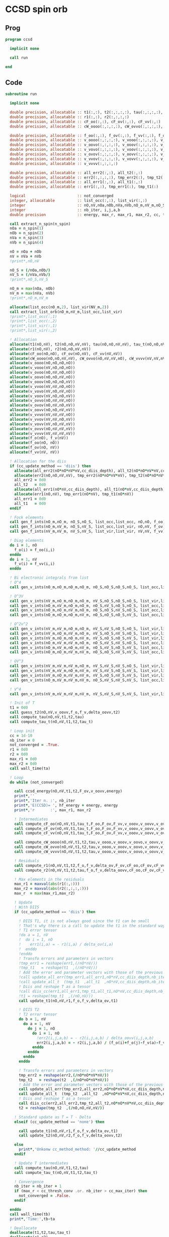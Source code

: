 * CCSD spin orb
** Prog
#+begin_src f90 :comments org :tangle test_ccsd_spin_orb.irp.f
program ccsd

  implicit none

  call run
  
end 
#+end_src

** Code
#+begin_src f90 :comments org :tangle test_ccsd_spin_orb.irp.f
subroutine run

  implicit none

  double precision, allocatable :: t1(:,:), t2(:,:,:,:), tau(:,:,:,:), tau_t(:,:,:,:)
  double precision, allocatable :: r1(:,:), r2(:,:,:,:)
  double precision, allocatable :: cF_oo(:,:), cF_ov(:,:), cF_vv(:,:)
  double precision, allocatable :: cW_oooo(:,:,:,:), cW_ovvo(:,:,:,:), cW_vvvv(:,:,:,:)
  
  double precision, allocatable :: f_oo(:,:), f_ov(:,:), f_vv(:,:), f_o(:), f_v(:)
  double precision, allocatable :: v_oooo(:,:,:,:), v_vooo(:,:,:,:), v_ovoo(:,:,:,:)
  double precision, allocatable :: v_oovo(:,:,:,:), v_ooov(:,:,:,:), v_vvoo(:,:,:,:)
  double precision, allocatable :: v_vovo(:,:,:,:), v_voov(:,:,:,:), v_ovvo(:,:,:,:)
  double precision, allocatable :: v_ovov(:,:,:,:), v_oovv(:,:,:,:), v_vvvo(:,:,:,:)
  double precision, allocatable :: v_vvov(:,:,:,:), v_vovv(:,:,:,:), v_ovvv(:,:,:,:)
  double precision, allocatable :: v_vvvv(:,:,:,:)

  double precision, allocatable :: all_err2(:,:), all_t2(:,:)
  double precision, allocatable :: err2(:,:,:,:), tmp_err2(:), tmp_t2(:)
  double precision, allocatable :: all_err1(:,:), all_t1(:,:)
  double precision, allocatable :: err1(:,:), tmp_err1(:), tmp_t1(:) 

  logical                       :: not_converged
  integer, allocatable          :: list_occ(:,:), list_vir(:,:)
  integer                       :: nO,nV,nOa,nOb,nVa,nVb,nO_m,nV_m,nO_S(2),nV_S(2),n_spin(4)
  integer                       :: nb_iter, i,j,a,b
  double precision              :: energy, max_r, max_r1, max_r2, cc, ta, tb

  call extract_n_spin(n_spin)
  nOa = n_spin(1)
  nOb = n_spin(2)
  nVa = n_spin(3)
  nVb = n_spin(4)
  
  nO = nOa + nOb
  nV = nVa + nVb
  !print*,nO,nV

  nO_S = (/nOa,nOb/)
  nV_S = (/nVa,nVb/)
  !print*,nO_S,nV_S

  nO_m = max(nOa, nOb)
  nV_m = max(nVa, nVb)
  !print*,nO_m,nV_m
  
  allocate(list_occ(nO_m,2), list_vir(NV_m,2))
  call extract_list_orb(nO_m,nV_m,list_occ,list_vir)
  !print*,list_occ(:,1)
  !print*,list_occ(:,2)
  !print*,list_vir(:,1)
  !print*,list_vir(:,2)

  ! Allocation
  allocate(t1(nO,nV), t2(nO,nO,nV,nV), tau(nO,nO,nV,nV), tau_t(nO,nO,nV,nV))
  allocate(r1(nO,nV), r2(nO,nO,nV,nV))
  allocate(cF_oo(nO,nO), cF_ov(nO,nV), cF_vv(nV,nV))
  allocate(cW_oooo(nO,nO,nV,nV), cW_ovvo(nO,nV,nV,nO), cW_vvvv(nV,nV,nV,nV))
  allocate(v_oooo(nO,nO,nO,nO))
  allocate(v_vooo(nV,nO,nO,nO))
  allocate(v_ovoo(nO,nV,nO,nO))
  allocate(v_oovo(nO,nO,nV,nO))
  allocate(v_ooov(nO,nO,nO,nV))
  allocate(v_vvoo(nV,nV,nO,nO))
  allocate(v_vovo(nV,nO,nV,nO))
  allocate(v_voov(nV,nO,nO,nV))
  allocate(v_ovvo(nO,nV,nV,nO))
  allocate(v_ovov(nO,nV,nO,nV))
  allocate(v_oovv(nO,nO,nV,nV))
  allocate(v_vvvo(nV,nV,nV,nO))
  allocate(v_vvov(nV,nV,nO,nV))
  allocate(v_vovv(nV,nO,nV,nV))
  allocate(v_ovvv(nO,nV,nV,nV))
  allocate(v_vvvv(nV,nV,nV,nV))
  allocate(f_o(nO), f_v(nV))
  allocate(f_oo(nO, nO))
  allocate(f_ov(nO, nV))
  allocate(f_vv(nV, nV))
  
  ! Allocation for the diis
  if (cc_update_method == 'diis') then
    allocate(all_err2(nO*nO*nV*nV,cc_diis_depth), all_t2(nO*nO*nV*nV,cc_diis_depth))
    allocate(err2(nO,nO,nV,nV), tmp_err2(nO*nO*nV*nV), tmp_t2(nO*nO*nV*nV))
    all_err2 = 0d0
    all_t2   = 0d0
    allocate(all_err1(nO*nV,cc_diis_depth), all_t1(nO*nV,cc_diis_depth))
    allocate(err1(nO,nV), tmp_err1(nO*nV), tmp_t1(nO*nV))
    all_err1 = 0d0
    all_t1   = 0d0
  endif

  ! Fock elements
  call gen_f_ints(nO_m,nO_m, nO_S,nO_S, list_occ,list_occ, nO,nO, f_oo)
  call gen_f_ints(nO_m,nV_m, nO_S,nV_S, list_occ,list_vir, nO,nV, f_ov)
  call gen_f_ints(nV_m,nV_m, nV_S,nV_S, list_vir,list_vir, nV,nV, f_vv)

  ! Diag elements
  do i = 1, nO
    f_o(i) = f_oo(i,i)
  enddo
  do i = 1, nV
    f_v(i) = f_vv(i,i)
  enddo

  ! Bi electronic integrals from list
  ! O^4
  call gen_v_ints(nO_m,nO_m,nO_m,nO_m, nO_S,nO_S,nO_S,nO_S, list_occ,list_occ,list_occ,list_occ, nO,nO,nO,nO, v_oooo)

  ! O^3V
  call gen_v_ints(nV_m,nO_m,nO_m,nO_m, nV_S,nO_S,nO_S,nO_S, list_vir,list_occ,list_occ,list_occ, nV,nO,nO,nO, v_vooo)
  call gen_v_ints(nO_m,nV_m,nO_m,nO_m, nO_S,nV_S,nO_S,nO_S, list_occ,list_vir,list_occ,list_occ, nO,nV,nO,nO, v_ovoo)
  call gen_v_ints(nO_m,nO_m,nV_m,nO_m, nO_S,nO_S,nV_S,nO_S, list_occ,list_occ,list_vir,list_occ, nO,nO,nV,nO, v_oovo)
  call gen_v_ints(nO_m,nO_m,nO_m,nV_m, nO_S,nO_S,nO_S,nV_S, list_occ,list_occ,list_occ,list_vir, nO,nO,nO,nV, v_ooov)

  ! O^2v^2
  call gen_v_ints(nV_m,nV_m,nO_m,nO_m, nV_S,nV_S,nO_S,nO_S, list_vir,list_vir,list_occ,list_occ, nV,nV,nO,nO, v_vvoo)
  call gen_v_ints(nV_m,nO_m,nV_m,nO_m, nV_S,nO_S,nV_S,nO_S, list_vir,list_occ,list_vir,list_occ, nV,nO,nV,nO, v_vovo)
  call gen_v_ints(nV_m,nO_m,nO_m,nV_m, nV_S,nO_S,nO_S,nV_S, list_vir,list_occ,list_occ,list_vir, nV,nO,nO,nV, v_voov)
  call gen_v_ints(nO_m,nV_m,nV_m,nO_m, nO_S,nV_S,nV_S,nO_S, list_occ,list_vir,list_vir,list_occ, nO,nV,nV,nO, v_ovvo)
  call gen_v_ints(nO_m,nV_m,nO_m,nV_m, nO_S,nV_S,nO_S,nV_S, list_occ,list_vir,list_occ,list_vir, nO,nV,nO,nV, v_ovov)
  call gen_v_ints(nO_m,nO_m,nV_m,nV_m, nO_S,nO_S,nV_S,nV_S, list_occ,list_occ,list_vir,list_vir, nO,nO,nV,nV, v_oovv)

  ! OV^3
  call gen_v_ints(nV_m,nV_m,nV_m,nO_m, nV_S,nV_S,nV_S,nO_S, list_vir,list_vir,list_vir,list_occ, nV,nV,nV,nO, v_vvvo)
  call gen_v_ints(nV_m,nV_m,nO_m,nV_m, nV_S,nV_S,nO_S,nV_S, list_vir,list_vir,list_occ,list_vir, nV,nV,nO,nV, v_vvov)
  call gen_v_ints(nV_m,nO_m,nV_m,nV_m, nV_S,nO_S,nV_S,nV_S, list_vir,list_occ,list_vir,list_vir, nV,nO,nV,nV, v_vovv)
  call gen_v_ints(nO_m,nV_m,nV_m,nV_m, nO_S,nV_S,nV_S,nV_S, list_occ,list_vir,list_vir,list_vir, nO,nV,nV,nV, v_ovvv)

  ! V^4
  call gen_v_ints(nV_m,nV_m,nV_m,nV_m, nV_S,nV_S,nV_S,nV_S, list_vir,list_vir,list_vir,list_vir, nV,nV,nV,nV, v_vvvv)

  ! Init of T
  t1 = 0d0
  call guess_t2(nO,nV,v_oovv,f_o,f_v,delta_oovv,t2)
  call compute_tau(nO,nV,t1,t2,tau)
  call compute_tau_t(nO,nV,t1,t2,tau_t)
  
  ! Loop init
  cc = 1d-10
  nb_iter = 0
  not_converged = .True.
  r1 = 0d0
  r2 = 0d0
  max_r1 = 0d0
  max_r2 = 0d0
  call wall_time(ta)

  ! Loop
  do while (not_converged)

    call ccsd_energy(nO,nV,t1,t2,F_ov,v_oovv,energy)
    print*,''
    print*,'Iter n. :', nb_iter
    print*,'E(CCSD)= ', hf_energy + energy, energy
    print*,'r       :', max_r1, max_r2

    ! Intermediates
    call compute_cF_oo(nO,nV,t1,tau_t,F_oo,F_ov,F_vv,v_ooov,v_oovv,v_ovvv,cF_oo)
    call compute_cF_ov(nO,nV,t1,tau_t,F_oo,F_ov,F_vv,v_ooov,v_oovv,v_ovvv,cF_ov)
    call compute_cF_vv(nO,nV,t1,tau_t,F_oo,F_ov,F_vv,v_ooov,v_oovv,v_ovvv,cF_vv)
    
    call compute_cW_oooo(nO,nV,t1,t2,tau,v_oooo,v_ooov,v_oovo,v_oovv,v_ovvo,v_ovvv,v_vovv,v_vvvv,cW_oooo)
    call compute_cW_ovvo(nO,nV,t1,t2,tau,v_oooo,v_ooov,v_oovo,v_oovv,v_ovvo,v_ovvv,v_vovv,v_vvvv,cW_ovvo)
    call compute_cW_vvvv(nO,nV,t1,t2,tau,v_oooo,v_ooov,v_oovo,v_oovv,v_ovvo,v_ovvv,v_vovv,v_vvvv,cW_vvvv)

    ! Residuals
    call compute_r1(nO,nV,t1,t2,f_o,f_v,delta_ov,F_ov,cF_oo,cF_ov,cF_vv,v_oovo,v_ovov,v_ovvv,r1)
    call compute_r2(nO,nV,t1,t2,tau,f_o,f_v,delta_oovv,cF_oo,cF_ov,cF_vv,cW_oooo,cW_vvvv,cW_ovvo,v_ovoo,v_oovv,v_ovvo,v_vvvo,r2)

    ! Max elements in the residuals
    max_r1 = maxval(abs(r1(:,:)))
    max_r2 = maxval(abs(r2(:,:,:,:)))
    max_r  = max(max_r1,max_r2)

    ! Update
    ! With DIIS
    if (cc_update_method == 'diis') then

      ! DIIS T1, it is not always good since the t1 can be small
      ! That's why there is a call to update the t1 in the standard way
      ! T1 error tensor
      !do a = 1, nV
      !  do i = 1, nO
      !    err1(i,a) = - r1(i,a) / delta_ov(i,a)
      !  enddo
      !enddo
      ! Transfo errors and parameters in vectors
      !tmp_err1 = reshape(err1,(/nO*nV/))
      !tmp_t1   = reshape(t1  ,(/nO*nV/))
      ! Add the error and parameter vectors with those of the previous iterations
      !call update_all_err(tmp_err1,all_err1,nO*nV,cc_diis_depth,nb_iter+1)
      !call update_all_t  (tmp_t1  ,all_t1  ,nO*nV,cc_diis_depth,nb_iter+1)
      ! Diis and reshape T as a tensor
      !call diis_cc(err1,all_err1,tmp_t1,all_t1,nO*nV,cc_diis_depth,nb_iter+1)
      !t1 = reshape(tmp_t1  ,(/nO,nV/))
      call update_t1(nO,nV,r1,f_o,f_v,delta_ov,t1)

      ! DIIS T2
      ! T2 error tensor
      do b = 1, nV
        do a = 1, nV
          do j = 1, nO
            do i = 1, nO
              !err2(i,j,a,b) = - r2(i,j,a,b) / delta_oovv(i,j,a,b)
              err2(i,j,a,b) = - r2(i,j,a,b) / (f_o(i)+f_o(j)-f_v(a)-f_v(b))
            enddo
          enddo
        enddo
      enddo

      ! Transfo errors and parameters in vectors
      tmp_err2 = reshape(err2,(/nO*nO*nV*nV/))
      tmp_t2   = reshape(t2  ,(/nO*nO*nV*nV/))
      ! Add the error and parameter vectors with those of the previous iterations
      call update_all_err(tmp_err2,all_err2,nO*nO*nV*nV,cc_diis_depth,nb_iter+1)
      call update_all_t  (tmp_t2  ,all_t2  ,nO*nO*nV*nV,cc_diis_depth,nb_iter+1)
      ! Diis and reshape T as a tensor
      call diis_cc(err2,all_err2,tmp_t2,all_t2,nO*nO*nV*nV,cc_diis_depth,nb_iter+1)
      t2 = reshape(tmp_t2  ,(/nO,nO,nV,nV/))

    ! Standard update as T = T - Delta
    elseif (cc_update_method == 'none') then
       
      call update_t1(nO,nV,r1,f_o,f_v,delta_ov,t1)
      call update_t2(nO,nV,r2,f_o,f_v,delta_oovv,t2)

    else
      print*,'Unkonw cc_method_method: '//cc_update_method
    endif

    ! Update T intermediates
    call compute_tau(nO,nV,t1,t2,tau)
    call compute_tau_t(nO,nV,t1,t2,tau_t)

    ! Convergence
    nb_iter = nb_iter + 1
    if (max_r < cc_thresh_conv .or. nb_iter > cc_max_iter) then
      not_converged = .False.
    endif

  enddo
  call wall_time(tb)
  print*,'Time:',tb-ta

  ! Deallocate
  deallocate(t1,t2,tau,tau_t)
  deallocate(r1,r2)
  deallocate(cF_oo,cF_ov,cF_vv)
  deallocate(cW_oooo,cW_ovvo,cW_vvvv)
  deallocate(f_oo,f_ov,f_vv,f_o,f_v)
  deallocate(v_oooo)
  deallocate(v_vooo,v_ovoo,v_oovo,v_ooov)
  deallocate(v_vvoo,v_vovo,v_voov,v_ovvo,v_ovov,v_oovv)
  deallocate(v_ovvv,v_vovv,v_vvov,v_vvvo)
  deallocate(v_vvvv)
  
end
#+end_src

* Energy
#+begin_src f90 :comments org :tangle test_ccsd_spin_orb.irp.f
subroutine ccsd_energy(nO,nV,t1,t2,Fov,v_oovv,energy)

  implicit none

  integer,intent(in)            :: nO,nV
  double precision,intent(in)   :: t1(nO,nV)
  double precision,intent(in)   :: t2(nO,nO,nV,nV)
  double precision,intent(in)   :: Fov(nO,nV)
  double precision,intent(in)   :: v_oovv(nO,nO,nV,nV)

  double precision,intent(out)  :: energy

  integer                       :: i,j,a,b


  energy = 0d0

  do i=1,nO
      do a=1,nV
     
      energy = energy + Fov(i,a)*t1(i,a)

    end do
  end do

  do i=1,nO
    do j=1,nO
      do a=1,nV
        do b=1,nV
     
          energy = energy                              & 
                 + 0.5d0*v_oovv(i,j,a,b)*t1(i,a)*t1(j,b) &
                 + 0.25d0*v_oovv(i,j,a,b)*t2(i,j,a,b)

        end do
      end do
    end do
  end do

end
#+end_src

* T
** Guess
*** T2
#+begin_src f90 :comments org :tangle test_ccsd_spin_orb.irp.f
subroutine guess_t2(nO,nV,v_oovv,f_o,f_v,d_oovv,t2)

  implicit none

  integer, intent(in)           :: nO,nV
  double precision, intent(in)  :: v_oovv(nO,nO,nV,nV), d_oovv(nO,nO,nV,nV), f_o(nO), f_v(nV)
  
  double precision, intent(out) :: t2(nO,nO,nV,nV)

  integer :: i,j,a,b

  do b = 1, nV
    do a = 1, nV
      do j = 1, nO
        do i = 1, nO
          !t2(i,j,a,b) = v_oovv(i,j,a,b) / d_oovv(i,j,a,b)
          t2(i,j,a,b) = v_oovv(i,j,a,b) / (f_o(i)+f_o(j)-f_v(a)-f_v(b))
        enddo
      enddo
    enddo
  enddo

end
#+end_src

** Update
*** T1
#+begin_src f90 :comments org :tangle test_ccsd_spin_orb.irp.f
subroutine update_t1(nO,nV,r1,f_o,f_v,d_ov,t1)

  implicit none

  integer, intent(in)           :: nO,nV
  double precision, intent(in)  :: r1(nO,nV), d_ov(nO,nV), f_o(nO), f_v(nV)
  
  double precision, intent(out) :: t1(nO,nV)

  integer :: i,a

  do a = 1, nV
    do i = 1, nO
      !t1(i,a) = t1(i,a) - r1(i,a) / d_ov(i,a)
      t1(i,a) = t1(i,a) - r1(i,a) / (f_o(i)-f_v(a))
    enddo
  enddo

end
#+end_src

*** T2
#+begin_src f90 :comments org :tangle test_ccsd_spin_orb.irp.f
subroutine update_t2(nO,nV,r2,f_o,f_v,d_oovv,t2)

  implicit none

  integer, intent(in)           :: nO,nV
  double precision, intent(in)  :: r2(nO,nO,nV,nV), d_oovv(nO,nO,nV,nV),f_o(nO),f_v(nV)
  
  double precision, intent(out) :: t2(nO,nO,nV,nV)

  integer :: i,j,a,b

  do b = 1, nV
    do a = 1, nV
      do j = 1, nO
        do i = 1, nO
          !t2(i,j,a,b) = t2(i,j,a,b) - r2(i,j,a,b) / d_oovv(i,j,a,b)
          t2(i,j,a,b) = t2(i,j,a,b) - r2(i,j,a,b) / (f_o(i)+f_o(j)-f_v(a)-f_v(b))
        enddo
      enddo
    enddo
  enddo

end
#+end_src

*** Tau
#+begin_src f90 :comments org :tangle test_ccsd_spin_orb.irp.f
subroutine compute_tau(nO,nV,t1,t2,tau)

  implicit none

  integer,intent(in)            :: nO,nV
  double precision,intent(in)   :: t1(nO,nV)
  double precision,intent(in)   :: t2(nO,nO,nV,nV)

  double precision,intent(out)  :: tau(nO,nO,nV,nV)
  
  integer                       :: i,j,k,l
  integer                       :: a,b,c,d

  do i=1,nO
    do j=1,nO
      do a=1,nV
        do b=1,nV

          tau(i,j,a,b) = t2(i,j,a,b) + t1(i,a)*t1(j,b) - t1(i,b)*t1(j,a)

        enddo
      enddo
    enddo
  enddo

end
#+end_src

*** Tau_t
#+begin_src f90 :comments org :tangle test_ccsd_spin_orb.irp.f
subroutine compute_tau_t(nO,nV,t1,t2,tau_t)

  implicit none

  integer,intent(in)            :: nO,nV
  double precision,intent(in)   :: t1(nO,nV)
  double precision,intent(in)   :: t2(nO,nO,nV,nV)

  double precision,intent(out)  :: tau_t(nO,nO,nV,nV)

  integer                       :: i,j,k,l
  integer                       :: a,b,c,d

  do i=1,nO
    do j=1,nO
      do a=1,nV
        do b=1,nV

          tau_t(i,j,a,b) = t2(i,j,a,b) + 0.5d0*(t1(i,a)*t1(j,b) - t1(i,b)*t1(j,a))

        enddo
      enddo
    enddo
  enddo

end
#+end_src

* R
** R1
#+begin_src f90 :comments org :tangle test_ccsd_spin_orb.irp.f
subroutine compute_r1(nO,nV,t1,t2,f_o,f_v,D_ov,Fov,cF_oo,cF_ov,cF_vv,v_oovo,v_ovov,v_ovvv,r1)

  implicit none

  integer,intent(in)            :: nO,nV
  double precision,intent(in)   :: t1(nO,nV)
  double precision,intent(in)   :: t2(nO,nO,nV,nV)
  double precision,intent(in)   :: D_ov(nO,nV), f_o(nO), f_v(nV)
  double precision,intent(in)   :: Fov(nO,nV)
  double precision,intent(in)   :: cF_oo(nO,nO)
  double precision,intent(in)   :: cF_ov(nO,nV)
  double precision,intent(in)   :: cF_vv(nV,nV)
  double precision,intent(in)   :: v_oovo(nO,nO,nV,nO)
  double precision,intent(in)   :: v_ovov(nO,nV,nO,nV)
  double precision,intent(in)   :: v_ovvv(nO,nV,nV,nV)

  double precision,intent(out)  :: r1(nO,nV)

  integer                       :: i,j,m,n
  integer                       :: a,b,e,f

  do a = 1, nV
    do i = 1, nO
      r1(i,a) = Fov(i,a)
    enddo
  enddo

  !do a=1,nV
  !  do i=1,nO
  !    do e=1,nV
  !      r1(i,a) = r1(i,a) + t1(i,e)*cF_vv(a,e)
  !    end do
  !  end do
  !end do
  call dgemm('N','T', nO, nV, nV, &
             1d0, t1   , size(t1,1), &
                  cF_vv, size(cF_vv,1), &
             1d0, r1   , size(r1,1))

  !do a=1,nV
  !  do i=1,nO
  !    do m=1,nO
  !      r1(i,a) = r1(i,a) - t1(m,a)*cF_oo(m,i)
  !    end do
  !  end do
  !end do
  call dgemm('T','N', nO, nV, nO, &
             -1d0, cF_oo, size(cF_oo,1), &
                   t1   , size(t1,1), &
              1d0, r1   , size(r1,1))

  do a=1,nV
    do i=1,nO
      do e=1,nV
        do m=1,nO
          r1(i,a) = r1(i,a) + t2(i,m,a,e)*cF_ov(m,e)
        end do
      end do
    end do
  end do

  do a=1,nV
    do i=1,nO
      do f=1,nV
        do n=1,nO
          r1(i,a) = r1(i,a) - t1(n,f)*v_ovov(n,a,i,f)
        end do
      end do
    end do
  end do

  !do a=1,nV
  !  do i=1,nO
  !    do f=1,nV
  !      do e=1,nV
  !        do m=1,nO
  !          r1(i,a) = r1(i,a) - 0.5d0*t2(i,m,e,f)*v_ovvv(m,a,e,f)
  !        end do
  !      end do
  !    end do
  !  end do
  !end do
  double precision, allocatable :: X_vovv(:,:,:,:)
  allocate(X_vovv(nV,nO,nV,nV))
  do f = 1, nV
    do e = 1, nV
       do m = 1, nO
         do a = 1, nV
           X_vovv(a,m,e,f) = v_ovvv(m,a,e,f)
        enddo
      enddo
    enddo
  enddo
  call dgemm('N','T', nO, nV, nO*nV*nV, &
             -0.5d0, t2    , size(t2,1), &
                     X_vovv, size(X_vovv,1), &
              1d0  , r1    , size(r1,1))
  
  deallocate(X_vovv)

  !do a=1,nV
  !  do i=1,nO
  !    do e=1,nV
  !      do m=1,nO
  !        do n=1,nO
  !          r1(i,a) = r1(i,a) - 0.5d0*t2(m,n,a,e)*v_oovo(n,m,e,i)
  !        end do
  !      end do
  !    end do
  !  end do
  !end do
  double precision, allocatable :: X_oovv(:,:,:,:)
  allocate(X_oovv(nO,nO,nV,nV))
  do a = 1, nV
    do e = 1, nV
      do m = 1, nO
        do n = 1, nO
          X_oovv(n,m,e,a) = t2(m,n,a,e)
        enddo
      enddo
    enddo
  enddo
  call dgemm('T','N', nO, nV, nO*nO*nV, &
             -0.5d0, v_oovo, size(v_oovo,1) * size(v_oovo,2) * size(v_oovo,3), &
                     X_oovv, size(X_oovv,1) * size(X_oovv,2) * size(X_oovv,3), &
             1d0   , r1    , size(r1,1))
  
  deallocate(X_oovv)

  do a = 1, nV
    do i = 1, nO
      !r1(i,a) = D_ov(i,a)*t1(i,a) - r1(i,a)
      r1(i,a) = (f_o(i)-f_v(a)) * t1(i,a) - r1(i,a)
    enddo
  enddo

end
#+end_src

** R2
#+begin_src f90 :comments org :tangle test_ccsd_spin_orb.irp.f
subroutine compute_r2(nO,nV,t1,t2,tau,f_o,f_v,D_oovv,cF_oo,cF_ov,cF_vv,cW_oooo,cW_vvvv,cW_ovvo,v_ovoo,v_oovv,v_ovvo,v_vvvo,r2)

  implicit none

  integer,intent(in)            :: nO,nV
  double precision,intent(in)   :: cF_oo(nO,nO)
  double precision,intent(in)   :: cF_ov(nO,nV)
  double precision,intent(in)   :: cF_vv(nV,nV)
  double precision,intent(in)   :: D_oovv(nO,nO,nV,nV), f_o(nO), f_v(nV)
  double precision,intent(in)   :: cW_oooo(nO,nO,nO,nO)
  double precision,intent(in)   :: cW_vvvv(nV,nV,nV,nV)
  double precision,intent(in)   :: cW_ovvo(nO,nV,nV,nO)
  double precision,intent(in)   :: t1(nO,nV)
  double precision,intent(in)   :: t2(nO,nO,nV,nV)
  double precision,intent(in)   :: tau(nO,nO,nV,nV)
  double precision,intent(in)   :: v_ovoo(nO,nV,nO,nO)
  double precision,intent(in)   :: v_oovv(nO,nO,nV,nV)
  double precision,intent(in)   :: v_ovvo(nO,nV,nV,nO)
  double precision,intent(in)   :: v_vvvo(nV,nV,nV,nO)

  double precision,intent(out)  :: r2(nO,nO,nV,nV)

  integer                       :: i,j,m,n
  integer                       :: a,b,e,f
  double precision, allocatable :: X_vvov(:,:,:,:), X_vvoo(:,:,:,:)
  double precision, allocatable :: A_vvov(:,:,:,:)
  double precision, allocatable :: X_oovv(:,:,:,:), Y_oovv(:,:,:,:)
  double precision, allocatable :: A_vvoo(:,:,:,:), B_ovoo(:,:,:,:), C_ovov(:,:,:,:)
  double precision, allocatable :: A_ovov(:,:,:,:), B_ovvo(:,:,:,:), X_ovvo(:,:,:,:)

  do b=1,nV
    do a=1,nV
      do j=1,nO
        do i=1,nO
          r2(i,j,a,b) = v_oovv(i,j,a,b)
        end do
      end do
    end do
  end do

  !do b=1,nV
  !  do a=1,nV
  !    do j=1,nO
  !      do i=1,nO

  !        do e=1,nV
  !          r2(i,j,a,b) = r2(i,j,a,b) + t2(i,j,a,e)*cF_vv(b,e)
  !          r2(i,j,a,b) = r2(i,j,a,b) - t2(i,j,b,e)*cF_vv(a,e)
  !        end do

  !      end do
  !    end do
  !  end do
  !end do
  allocate(X_oovv(nO,nO,nV,nV))
  call dgemm('N','T',nO*nO*nV, nV, nV, &
             1d0, t2    , size(t2,1) * size(t2,2) * size(t2,3), &
                  cF_VV , size(cF_vv,1), &
             0d0, X_oovv, size(X_oovv,1) * size(X_oovv,2) * size(X_oovv,3))

  do b=1,nV
    do a=1,nV
      do j=1,nO
        do i=1,nO
          r2(i,j,a,b) = r2(i,j,a,b) + X_oovv(i,j,a,b) - X_oovv(i,j,b,a)
        end do
      end do
    end do
  end do
  deallocate(X_oovv)

  !do b=1,nV
  !  do a=1,nV
  !    do j=1,nO
  !      do i=1,nO

  !        do e=1,nV
  !          do m=1,nO
  !            r2(i,j,a,b) = r2(i,j,a,b) - 0.5d0*t2(i,j,a,e)*t1(m,b)*cF_ov(m,e)
  !            r2(i,j,a,b) = r2(i,j,a,b) + 0.5d0*t2(i,j,b,e)*t1(m,a)*cF_ov(m,e)
  !          end do
  !        end do

  !      end do
  !    end do
  !  end do
  !end do
  double precision, allocatable :: A_vv(:,:)
  allocate(A_vv(nV,nV), X_oovv(nO,nO,nV,nV))
  call dgemm('T','N', nV, nV, nO, &
             1d0, t1   , size(t1,1), &
                  cF_ov, size(cF_ov,1), &
             0d0, A_vv , size(A_vv,1))

  call dgemm('N','T', nO*nO*nV, nV, nV, &
             0.5d0, t2    , size(t2,1) * size(t2,2) * size(t2,3), &
                    A_vv  , size(A_vv,1), &
             0d0  , X_oovv, size(X_oovv,1) * size(X_oovv,2) * size(X_oovv,3))
  
  do b=1,nV
    do a=1,nV
      do j=1,nO
        do i=1,nO
          r2(i,j,a,b) = r2(i,j,a,b) - X_oovv(i,j,a,b) + X_oovv(i,j,b,a) 
        end do
      end do
    end do
  end do
             
  deallocate(A_vv,X_oovv)

  !do b=1,nV
  !  do a=1,nV
  !    do j=1,nO
  !      do i=1,nO

  !        do m=1,nO
  !          r2(i,j,a,b) = r2(i,j,a,b) - t2(i,m,a,b)*cF_oo(m,j)
  !          r2(i,j,a,b) = r2(i,j,a,b) + t2(j,m,a,b)*cF_oo(m,i)
  !        end do

  !      end do
  !    end do
  !  end do
  !end do
  allocate(X_oovv(nO,nO,nV,nV), Y_oovv(nO,nO,nV,nV))
  do b=1,nV
    do a=1,nV
      do i=1,nO
        do m=1,nO
          X_oovv(m,i,a,b) = t2(i,m,a,b)
        end do
      end do
    end do
  end do

  call dgemm('T','N', nO, nO*nV*nV, nO, &
             1d0, cF_oo , size(cF_oo,1), &
                  X_oovv, size(X_oovv,1), &
             0d0, Y_oovv, size(Y_oovv,1))

  do b=1,nV
    do a=1,nV
      do j=1,nO
        do i=1,nO
          r2(i,j,a,b) = r2(i,j,a,b) - Y_oovv(j,i,a,b) + Y_oovv(i,j,a,b) 
        end do
      end do
    end do
  end do
  deallocate(X_oovv,Y_oovv)

  !do b=1,nV
  !  do a=1,nV
  !    do j=1,nO
  !      do i=1,nO

  !        do e=1,nV
  !          do m=1,nO
  !            r2(i,j,a,b) = r2(i,j,a,b) - 0.5d0*t2(i,m,a,b)*t1(j,e)*cF_ov(m,e)
  !            r2(i,j,a,b) = r2(i,j,a,b) + 0.5d0*t2(j,m,a,b)*t1(i,e)*cF_ov(m,e)
  !          end do
  !        end do

  !      end do
  !    end do
  !  end do
  !end do
  double precision, allocatable :: A_oo(:,:), B_oovv(:,:,:,:)
  allocate(A_oo(nO,nO),B_oovv(nO,nO,nV,nV),X_oovv(nO,nO,nV,nV))
  call dgemm('N','T', nO, nO, nV, &
        1d0, t1   , size(t1,1), &
             cF_ov, size(cF_ov,1), &
        0d0, A_oo , size(A_oo,1))
  do b = 1, nV
    do a = 1, nV
      do i = 1, nO
        do m = 1, nO
          B_oovv(m,i,a,b) = t2(i,m,a,b)
        enddo
      enddo
    enddo
  enddo
  call dgemm('N','N', nO, nO*nV*nV, nO, &
             0.5d0, A_oo, size(A_oo,1), &
                    B_oovv, size(B_oovv,1), &
             0d0  , X_oovv, size(X_oovv,1))
  do b=1,nV
    do a=1,nV
      do j=1,nO
        do i=1,nO
          r2(i,j,a,b) = r2(i,j,a,b) - X_oovv(j,i,a,b) + X_oovv(i,j,a,b)
        end do
      end do
    end do
  end do
  deallocate(A_oo,B_oovv,X_oovv)

  !do b=1,nV
  !  do a=1,nV
  !    do j=1,nO
  !      do i=1,nO

  !        do n=1,nO
  !          do m=1,nO
  !            r2(i,j,a,b) = r2(i,j,a,b) + 0.5d0*tau(m,n,a,b)*cW_oooo(m,n,i,j)
  !          end do
  !        end do

  !      end do
  !    end do
  !  end do
  !end do
  call dgemm('T','N', nO*nO, nV*nV, nO*nO, &
             0.5d0, cW_oooo, size(cW_oooo,1) * size(cW_oooo,2), &
                    tau    , size(tau,1) * size(tau,2), &
             1d0  , r2     , size(r2,1) * size(r2,2))
  
  !do b=1,nV
  !  do a=1,nV
  !    do j=1,nO
  !      do i=1,nO

  !        do f=1,nV
  !          do e=1,nV
  !            r2(i,j,a,b) = r2(i,j,a,b) + 0.5d0*tau(i,j,e,f)*cW_vvvv(a,b,e,f)
  !          end do
  !        end do

  !      end do
  !    end do
  !  end do
  !end do
  call dgemm('N','T', nO*nO, nV*nV, nV*nV, &
             0.5d0, tau    , size(tau,1) * size(tau,2), &
                    cW_vvvv, size(cW_vvvv,1) * size(cW_vvvv,2), &
             1d0  , r2     , size(r2,1) * size(r2,2))
  
  !do b=1,nV
  !  do a=1,nV
  !    do j=1,nO
  !      do i=1,nO

  !        do e=1,nV
  !          do m=1,nO
  !            r2(i,j,a,b) = r2(i,j,a,b)                                                 & 
  !                        + t2(i,m,a,e)*cW_ovvo(m,b,e,j) &
  !                        - t2(j,m,a,e)*cW_ovvo(m,b,e,i) &
  !                        - t2(i,m,b,e)*cW_ovvo(m,a,e,j) &
  !                        + t2(j,m,b,e)*cW_ovvo(m,a,e,i) &
  !                        - t1(i,e)*t1(m,a)*v_ovvo(m,b,e,j) &
  !                        + t1(j,e)*t1(m,a)*v_ovvo(m,b,e,i) &
  !                        + t1(i,e)*t1(m,b)*v_ovvo(m,a,e,j) &
  !                        - t1(j,e)*t1(m,b)*v_ovvo(m,a,e,i)
  !          end do
  !        end do

  !      end do
  !    end do
  !  end do
  !end do
  allocate(A_ovov(nO,nV,nO,nV), B_ovvo(nO,nV,nV,nO), X_ovvo(nO,nV,nV,nO))
  do a = 1, nV
    do i = 1, nO
      do e = 1, nV
        do m = 1, nO
          A_ovov(m,e,i,a) = t2(i,m,a,e)
        end do
      end do
    end do
  end do
  do j = 1, nO
    do b = 1, nV
      do e = 1, nV
        do m = 1, nO
          B_ovvo(m,e,b,j) = cW_ovvo(m,b,e,j) 
        enddo
      enddo
    enddo
  enddo
  
  call dgemm('T','N', nO*nV, nV*nO, nO*nV, &
             1d0, A_ovov, size(A_ovov,1) * size(A_ovov,2), &
                  B_ovvo, size(B_ovvo,1) * size(B_ovvo,2), &
             0d0, X_ovvo, size(X_ovvo,1) * size(X_ovvo,2))
  do b = 1, nV
    do a = 1, nV
      do j = 1, nO
        do i = 1, nO
          r2(i,j,a,b) = r2(i,j,a,b) + X_ovvo(i,a,b,j) - X_ovvo(j,a,b,i) &
                                    - X_ovvo(i,b,a,j) + X_ovvo(j,b,a,i)
        enddo
      enddo
    enddo
  enddo
  deallocate(A_ovov,B_ovvo,X_ovvo)
  allocate(A_vvoo(nV,nV,nO,nO), B_ovoo(nO,nV,nO,nO), C_ovov(nO,nV,nO,nV))
  do m = 1, nO
    do j = 1, nO
      do b = 1, nV
        do e = 1, nV
          A_vvoo(e,b,j,m) = v_ovvo(m,b,e,j)
        enddo
      enddo
    enddo
  enddo
  call dgemm('N','N', nO, nV*nO*nO, nV, &
             1d0, t1    , size(t1,1), &
                  A_vvoo, size(A_vvoo,1), &
             0d0, B_ovoo, size(B_ovoo,1))
  call dgemm('N','N', nO*nV*nO, nV, nO, &
             1d0, B_ovoo, size(B_ovoo,1) * size(B_ovoo,2) * size(B_ovoo,3), &
                  t1    , size(t1,1), &
             0d0, C_ovov, size(C_ovov,1) * size(C_ovov,2) * size(C_ovov,3))
  do b=1,nV
    do a=1,nV
      do j=1,nO
        do i=1,nO
          r2(i,j,a,b) = r2(i,j,a,b) - C_ovov(i,b,j,a) + C_ovov(j,b,i,a) &
                                    + C_ovov(i,a,j,b) - C_ovov(j,a,i,b)
        end do
      end do
    end do
  end do
  deallocate(A_vvoo, B_ovoo, C_ovov)
                  
  !do b=1,nV
  !  do a=1,nV
  !    do j=1,nO
  !      do i=1,nO

  !        do e=1,nV
  !          r2(i,j,a,b) = r2(i,j,a,b) + t1(i,e)*v_vvvo(a,b,e,j) - t1(j,e)*v_vvvo(a,b,e,i)
  !        end do

  !      end do
  !    end do
  !  end do
  !end do
  allocate(A_vvov(nV,nV,nO,nV), X_vvoo(nV,nV,nO,nO))
  do e = 1, nV
    do j = 1, nO
      do b = 1, nV
        do a = 1, nV
          A_vvov(a,b,j,e) = v_vvvo(a,b,e,j)
        enddo
      enddo
    enddo
  enddo

  call dgemm('N','T', nV*nV*nO, nO, nV, &
             1d0, A_vvov, size(A_vvov,1) * size(A_vvov,2) * size(A_vvov,3), &
                  t1    , size(t1,1), &
             0d0, X_vvoo, size(X_vvoo,1) * size(X_vvoo,2) * size(X_vvoo,3))

  do b = 1, nV
    do a = 1, nV
      do j = 1, nO
        do i = 1, NO
           r2(i,j,a,b ) = r2(i,j,a,b) + X_vvoo(a,b,j,i) - X_vvoo(a,b,i,j)
        enddo
      enddo
    enddo
  enddo
  deallocate(A_vvov,X_vvoo)

  !do b=1,nV
  !  do a=1,nV
  !    do j=1,nO
  !      do i=1,nO

  !        do m=1,nO
  !          r2(i,j,a,b) = r2(i,j,a,b) - t1(m,a)*v_ovoo(m,b,i,j) + t1(m,b)*v_ovoo(m,a,i,j)
  !        end do

  !      end do
  !    end do
  !  end do
  !end do
  allocate(X_vvoo(nV,nV,nO,nO))
  call dgemm('T','N', nV, nV*nO*nO, nO, &
             1d0, t1    , size(t1,1), &
                  v_ovoo, size(v_ovoo,1), &
             0d0, X_vvoo, size(X_vvoo,1))

  do b=1,nV
    do a=1,nV
      do j=1,nO
        do i=1,nO
          r2(i,j,a,b) = r2(i,j,a,b) - X_vvoo(a,b,i,j) + X_vvoo(b,a,i,j)
        end do
      end do
    end do
  end do
  deallocate(X_vvoo)

  do b=1,nV
    do a=1,nV
      do j=1,nO
        do i=1,nO
          !r2(i,j,a,b) = D_oovv(i,j,a,b)*t2(i,j,a,b) - r2(i,j,a,b)
          r2(i,j,a,b) = (f_o(i)+f_o(j)-f_v(a)-f_v(b)) * t2(i,j,a,b) - r2(i,j,a,b)
        end do
      end do
    end do
  end do

end
#+end_src

* Intermediates
** cF
*** cF_oo
#+begin_src f90 :comments org :tangle test_ccsd_spin_orb.irp.f
subroutine compute_cF_oo(nO,nV,t1,tau_t,Foo,Fov,Fvv,v_ooov,v_oovv,v_ovvv,cF_oo)

  implicit none

  integer,intent(in)            :: nO,nV
  double precision,intent(in)   :: t1(nO,nV)
  double precision,intent(in)   :: tau_t(nO,nO,nV,nV)
  double precision,intent(in)   :: Foo(nO,nO)
  double precision,intent(in)   :: Fov(nO,nV)
  double precision,intent(in)   :: Fvv(nV,nV)
  double precision,intent(in)   :: v_ooov(nO,nO,nO,nV)
  double precision,intent(in)   :: v_oovv(nO,nO,nV,nV)
  double precision,intent(in)   :: v_ovvv(nO,nV,nV,nV)

  double precision,intent(out)  :: cF_oo(nO,nO)

  integer                       :: i,j,m,n
  integer                       :: a,b,e,f
  double precision,external     :: Kronecker_Delta

  do i=1,nO
    do m=1,nO
      cF_oo(m,i) = (1d0 - Kronecker_delta(m,i))*Foo(m,i) 
    end do
  end do

  !do i=1,nO
  !  do m=1,nO
  !    do e=1,nV
  !      cF_oo(m,i) = cF_oo(m,i) + 0.5d0*t1(i,e)*Fov(m,e)
  !    end do
  !  end do
  !end do
  call dgemm('N','T', nO, nO, nV,&
             0.5d0, Fov  , size(Fov,1), &
                    t1   , size(t1,1), &
             1d0  , cF_oo, size(cF_oo,1))

  do i=1,nO
    do m=1,nO
      do e=1,nV
        do n=1,nO
          cF_oo(m,i) = cF_oo(m,i) + t1(n,e)*v_ooov(m,n,i,e)
        end do
      end do
    end do
  end do

  !do i=1,nO
  !  do m=1,nO
  !    do f=1,nV
  !      do e=1,nV
  !        do n=1,nO
  !          cF_oo(m,i) = cF_oo(m,i) + 0.5d0*tau_t(i,n,e,f)*v_oovv(m,n,e,f)
  !        end do
  !      end do
  !    end do
  !  end do
  !end do
  call dgemm('N','T', nO, nO, nO*nV*nV, &
             0.5d0, v_oovv, size(v_oovv,1), &
                    tau_t , size(tau_t,1), &
             1d0  , cF_oo , size(cF_oo,1)) 
  
end
#+end_src

*** cF_ov
#+begin_src f90 :comments org :tangle test_ccsd_spin_orb.irp.f
subroutine compute_cF_ov(nO,nV,t1,tau_t,Foo,Fov,Fvv,v_ooov,v_oovv,v_ovvv,cF_ov)

  implicit none

  integer,intent(in)            :: nO,nV
  double precision,intent(in)   :: t1(nO,nV)
  double precision,intent(in)   :: tau_t(nO,nO,nV,nV)
  double precision,intent(in)   :: Foo(nO,nO)
  double precision,intent(in)   :: Fov(nO,nV)
  double precision,intent(in)   :: Fvv(nV,nV)
  double precision,intent(in)   :: v_ooov(nO,nO,nO,nV)
  double precision,intent(in)   :: v_oovv(nO,nO,nV,nV)
  double precision,intent(in)   :: v_ovvv(nO,nV,nV,nV)

  double precision,intent(out)  :: cF_ov(nO,nV)

  integer                       :: i,j,m,n
  integer                       :: a,b,e,f
  double precision,external     :: Kronecker_Delta

  cF_ov(:,:) = Fov(:,:)

  do e=1,nV
    do m=1,nO
      do f=1,nV
        do n=1,nO
          cF_ov(m,e) = cF_ov(m,e) + t1(n,f)*v_oovv(m,n,e,f)
        end do
      end do
    end do
  end do
  
end
#+end_src

*** cF_vv
#+begin_src f90 :comments org :tangle test_ccsd_spin_orb.irp.f
subroutine compute_cF_vv(nO,nV,t1,tau_t,Foo,Fov,Fvv,v_ooov,v_oovv,v_ovvv,cF_vv)

  implicit none

  integer,intent(in)            :: nO,nV
  double precision,intent(in)   :: t1(nO,nV)
  double precision,intent(in)   :: tau_t(nO,nO,nV,nV)
  double precision,intent(in)   :: Foo(nO,nO)
  double precision,intent(in)   :: Fov(nO,nV)
  double precision,intent(in)   :: Fvv(nV,nV)
  double precision,intent(in)   :: v_ooov(nO,nO,nO,nV)
  double precision,intent(in)   :: v_oovv(nO,nO,nV,nV)
  double precision,intent(in)   :: v_ovvv(nO,nV,nV,nV)

  double precision,intent(out)  :: cF_vv(nV,nV)

  integer                       :: i,j,m,n
  integer                       :: a,b,e,f
  double precision,external     :: Kronecker_Delta
  ! Virtual-virtual block

  do e=1,nV
    do a=1,nV
      cF_vv(a,e) = (1d0 - Kronecker_delta(a,e))*Fvv(a,e) 
    end do
  end do
 
  !do e=1,nV
  !  do a=1,nV
  !    do m=1,nO
  !      cF_vv(a,e) = cF_vv(a,e) - 0.5d0*t1(m,a)*Fov(m,e)
  !    end do
  !  end do
  !end do
  call dgemm('T','N', nV, nV, nO, &
             -0.5d0, t1   , size(t1,1), &
                     Fov  , size(Fov,1), &
              1d0  , cF_vv, size(cF_vv,1))

  !do e=1,nV
  !  do a=1,nV
  !    do m=1,nO
  !      do f=1,nV
  !        cF_vv(a,e) = cF_vv(a,e) + t1(m,f)*v_ovvv(m,a,f,e)
  !      end do
  !    end do
  !  end do
  !end do
  do f = 1, nV
    call dgemv('T', nO, nV*nV, &
               1d0, v_ovvv(:,:,f,:), size(v_ovvv,1), &
                    t1(:,f), 1, &
               1d0, cF_vv, 1)
  enddo

  !do e=1,nV
  !  do a=1,nV
  !    do f=1,nV
  !      do n=1,nO
  !        do m=1,nO
  !          cF_vv(a,e) = cF_vv(a,e) - 0.5d0*tau_t(m,n,a,f)*v_oovv(m,n,e,f)
  !        end do
  !      end do
  !    end do
  !  end do
  !end do
  do f = 1, nV
     call dgemm('T','N', nV, nV, nO*nO,&
                -0.5d0, tau_t(:,:,:,f) , size(tau_t,1) * size(tau_t,2), &
                        v_oovv(:,:,:,f), size(v_oovv,1) * size(v_oovv,2), &
                1d0   , cF_vv, size(cF_vv,1))
  enddo

end
#+end_src

** cW
*** cW_oooo
#+begin_src f90 :comments org :tangle test_ccsd_spin_orb.irp.f
subroutine compute_cW_oooo(nO,nV,t1,t2,tau,v_oooo,v_ooov,v_oovo,v_oovv,v_ovvo,v_ovvv,v_vovv,v_vvvv,cW_oooo)

  implicit none

  integer,intent(in)            :: nO,nV
  double precision,intent(in)   :: t1(nO,nV)
  double precision,intent(in)   :: t2(nO,nO,nV,nV)
  double precision,intent(in)   :: tau(nO,nO,nV,nV)
  double precision,intent(in)   :: v_oooo(nO,nO,nO,nO)
  double precision,intent(in)   :: v_ooov(nO,nO,nO,nV)
  double precision,intent(in)   :: v_oovo(nO,nO,nV,nO)
  double precision,intent(in)   :: v_oovv(nO,nO,nV,nV)
  double precision,intent(in)   :: v_ovvo(nO,nV,nV,nO)
  double precision,intent(in)   :: v_ovvv(nO,nV,nV,nV)
  double precision,intent(in)   :: v_vovv(nV,nO,nV,nV)
  double precision,intent(in)   :: v_vvvv(nV,nV,nV,nV)

  double precision,intent(out)  :: cW_oooo(nO,nO,nO,nO)

  integer                       :: i,j,m,n
  integer                       :: a,b,e,f
  double precision,external     :: Kronecker_Delta

  ! oooo block  

  cW_oooo(:,:,:,:) = v_oooo(:,:,:,:)

  !do j=1,nO
  !  do i=1,nO
  !    do n=1,nO
  !      do m=1,nO

  !        do e=1,nV
  !          cW_oooo(m,n,i,j) = cW_oooo(m,n,i,j) + t1(j,e)*v_ooov(m,n,i,e) - t1(i,e)*v_ooov(m,n,j,e)
  !        end do

  !      end do
  !    end do
  !  end do
  !end do
  double precision, allocatable :: X_oooo(:,:,:,:)
  allocate(X_oooo(nO,nO,nO,nO))
  call dgemm('N','T', nO*nO*nO, nO, nV, &
             1d0, v_ooov, size(v_ooov,1) * size(v_ooov,2) * size(v_ooov,3), &
                  t1    , size(t1,1), &
             0d0, X_oooo, size(X_oooo,1) * size(X_oooo,1) * size(X_oooo,3))
  do j=1,nO
    do i=1,nO
      do n=1,nO
        do m=1,nO
          cW_oooo(m,n,i,j) = cW_oooo(m,n,i,j) + X_oooo(m,n,i,j) - X_oooo(m,n,j,i)
        end do
      end do
    end do
  end do
  
  deallocate(X_oooo)
  
  !do m=1,nO
  !  do n=1,nO
  !    do i=1,nO
  !      do j=1,nO
  !         
  !        do e=1,nV
  !          do f=1,nV
  !            cW_oooo(m,n,i,j) = cW_oooo(m,n,i,j) + 0.25d0*tau(i,j,e,f)*v_oovv(m,n,e,f)
  !          end do
  !        end do

  !      end do
  !    end do
  !  end do
  !end do

  call dgemm('N','T', nO*nO, nO*nO, nV*nV, &
             0.25d0, v_oovv , size(v_oovv,1) * size(v_oovv,2), &
                     tau    , size(tau,1) * size(tau,2), &
             1.d0  , cW_oooo, size(cW_oooo,1) * size(cW_oooo,2))
  
end
#+end_src

*** cW_ovvo
#+begin_src f90 :comments org :tangle test_ccsd_spin_orb.irp.f
subroutine compute_cW_ovvo(nO,nV,t1,t2,tau,v_oooo,v_ooov,v_oovo,v_oovv,v_ovvo,v_ovvv,v_vovv,v_vvvv,cW_ovvo)

  implicit none

  integer,intent(in)            :: nO,nV
  double precision,intent(in)   :: t1(nO,nV)
  double precision,intent(in)   :: t2(nO,nO,nV,nV)
  double precision,intent(in)   :: tau(nO,nO,nV,nV)
  double precision,intent(in)   :: v_oooo(nO,nO,nO,nO)
  double precision,intent(in)   :: v_ooov(nO,nO,nO,nV)
  double precision,intent(in)   :: v_oovo(nO,nO,nV,nO)
  double precision,intent(in)   :: v_oovv(nO,nO,nV,nV)
  double precision,intent(in)   :: v_ovvo(nO,nV,nV,nO)
  double precision,intent(in)   :: v_ovvv(nO,nV,nV,nV)
  double precision,intent(in)   :: v_vovv(nV,nO,nV,nV)
  double precision,intent(in)   :: v_vvvv(nV,nV,nV,nV)

  double precision,intent(out)  :: cW_ovvo(nO,nV,nV,nO)

  integer                       :: i,j,m,n
  integer                       :: a,b,e,f
  double precision,external     :: Kronecker_Delta
  ! ovvo block

  cW_ovvo(:,:,:,:) = v_ovvo(:,:,:,:)

  !do m=1,nO
  !  do b=1,nV
  !    do e=1,nV
  !      do j=1,nO
  !        do f=1,nV
  !          cW_ovvo(m,b,e,j) = cW_ovvo(m,b,e,j) + t1(j,f)*v_ovvv(m,b,e,f)
  !        end do
  !      end do
  !    end do
  !  end do
  !end do
  call dgemm('N','T', nO*nV*nV, nO, nV, &
             1.d0, v_ovvv , size(v_ovvv,1) * size(v_ovvv,2) * size(v_ovvv,3), &
                   t1     , size(t1,1), &
             1.d0, cW_ovvo, size(cW_ovvo,1) * size(cW_ovvo,2) * size(cW_ovvo,3))

  !do j=1,nO
  !  do e=1,nV
  !    do b=1,nV
  !      do m=1,nO
  !        do n=1,nO
  !          cW_ovvo(m,b,e,j) = cW_ovvo(m,b,e,j) - t1(n,b)*v_oovo(m,n,e,j)
  !        end do
  !      end do
  !    end do
  !  end do
  !end do
  double precision, allocatable :: A_oovo(:,:,:,:), B_vovo(:,:,:,:)
  allocate(A_oovo(nO,nO,nV,nO), B_vovo(nV,nO,nV,nO))
  do j=1,nO
    do e=1,nV
      do m=1,nO
        do n=1,nO
          A_oovo(n,m,e,j) = v_oovo(m,n,e,j)
        end do
      end do
    end do
  end do
  
  call dgemm('T','N', nV, nO*nV*nO, nO, &
             1d0, t1    , size(t1,1), &
                  A_oovo, size(A_oovo,1), &
             0d0, B_vovo, size(B_vovo,1))
  
  do j=1,nO
    do e=1,nV
      do b=1,nV
        do m=1,nO
          cW_ovvo(m,b,e,j) = cW_ovvo(m,b,e,j) - B_vovo(b,m,e,j)
        end do
      end do
    end do
  end do
  deallocate(A_oovo,B_vovo)

  !do j=1,nO
  !  do e=1,nV
  !    do b=1,nV
  !      do m=1,nO
  !        do f=1,nV
  !          do n=1,nO
  !            cW_ovvo(m,b,e,j) = cW_ovvo(m,b,e,j) &
  !                            - ( 0.5d0*t2(j,n,f,b) + t1(j,f)*t1(n,b) )*v_oovv(m,n,e,f)
  !          end do
  !        end do
  !      end do
  !    end do
  !  end do
  !end do
  double precision, allocatable :: A_voov(:,:,:,:), B_voov(:,:,:,:), C_ovov(:,:,:,:)
  allocate(A_voov(nV,nO,nO,nV), B_voov(nV,nO,nO,nV), C_ovov(nO,nV,nO,nV))

  do b = 1, nV
    do j = 1, nO
      do n = 1, nO
        do f = 1, nV
          A_voov(f,n,j,b) = 0.5d0*t2(j,n,f,b) + t1(j,f)*t1(n,b)
        enddo
      enddo
    enddo
  enddo
  do e = 1, nV
    do m = 1, nO
      do n = 1, nO
        do f = 1, nV
          B_voov(f,n,m,e) = v_oovv(m,n,e,f)
        enddo
      enddo
    enddo
  enddo
  call dgemm('T','N', nO*nV, nV*nO, nV*nO, &
             1d0, A_voov, size(A_voov,1) * size(A_voov,2), &
                  B_voov, size(B_voov,1) * size(B_voov,2), &
             0d0, C_ovov, size(C_ovov,1) * size(C_ovov,2))

  do j = 1, nO
    do e = 1, nV
      do b = 1, nV
        do m = 1, nO
          cW_ovvo(m,b,e,j) = cW_ovvo(m,b,e,j) - C_ovov(j,b,m,e)
        enddo
      enddo
    enddo
  enddo
  deallocate(A_voov,B_voov,C_ovov)

end
#+end_src

*** cW_vvvv
#+begin_src f90 :comments org :tangle test_ccsd_spin_orb.irp.f
subroutine compute_cW_vvvv(nO,nV,t1,t2,tau,v_oooo,v_ooov,v_oovo,v_oovv,v_ovvo,v_ovvv,v_vovv,v_vvvv,cW_vvvv)

  implicit none

  integer,intent(in)            :: nO,nV
  double precision,intent(in)   :: t1(nO,nV)
  double precision,intent(in)   :: t2(nO,nO,nV,nV)
  double precision,intent(in)   :: tau(nO,nO,nV,nV)
  double precision,intent(in)   :: v_oooo(nO,nO,nO,nO)
  double precision,intent(in)   :: v_ooov(nO,nO,nO,nV)
  double precision,intent(in)   :: v_oovo(nO,nO,nV,nO)
  double precision,intent(in)   :: v_oovv(nO,nO,nV,nV)
  double precision,intent(in)   :: v_ovvo(nO,nV,nV,nO)
  double precision,intent(in)   :: v_ovvv(nO,nV,nV,nV)
  double precision,intent(in)   :: v_vovv(nV,nO,nV,nV)
  double precision,intent(in)   :: v_vvvv(nV,nV,nV,nV)

  double precision,intent(out)  :: cW_vvvv(nV,nV,nV,nV)

  integer                       :: i,j,m,n
  integer                       :: a,b,e,f
  double precision,external     :: Kronecker_Delta
  ! vvvv block

  cW_vvvv(:,:,:,:) = v_vvvv(:,:,:,:)

  !do f=1,nV
  !  do e=1,nV
  !    do b=1,nV
  !      do a=1,nV
  !        do m=1,nO
  !          cW_vvvv(a,b,e,f) = cW_vvvv(a,b,e,f) - t1(m,b)*v_vovv(a,m,e,f) + t1(m,a)*v_vovv(b,m,e,f)
  !        end do
  !      end do
  !    end do
  !  end do
  !end do
  double precision, allocatable :: A_ovvv(:,:,:,:), B_vvvv(:,:,:,:)
  allocate(A_ovvv(nO,nV,nV,nV), B_vvvv(nV,nV,nV,nV))
  do f=1,nV
    do e=1,nV
      do a=1,nV
        do m=1,nO
          A_ovvv(m,a,e,f) = v_vovv(a,m,e,f)
        end do
      end do
    end do
  end do

  call dgemm('T','N', nV, nV*nV*nV, nO, &
             1d0, t1    , size(t1,1), &
                  A_ovvv, size(A_ovvv,1), &
             0d0, B_vvvv, size(B_vvvv,1))
  do f=1,nV
    do e=1,nV
      do b=1,nV
        do a=1,nV
          cW_vvvv(a,b,e,f) = cW_vvvv(a,b,e,f) - B_vvvv(b,a,e,f) + B_vvvv(a,b,e,f)
        end do
      end do
    end do
  end do
  deallocate(A_ovvv,B_vvvv)

  !do a=1,nV
  !  do b=1,nV
  !    do e=1,nV
  !      do f=1,nV
  !         
  !        do m=1,nO
  !          do n=1,nO
  !            cW_vvvv(a,b,e,f) = cW_vvvv(a,b,e,f) + 0.25d0*tau(m,n,a,b)*v_oovv(m,n,e,f)
  !          end do
  !        end do

  !      end do
  !    end do
  !  end do
  !end do
  call dgemm('T','N', nV*nV, nV*nV, nO*nO, &
             0.25d0, tau    , size(tau,1) * size(tau,2), &
                     v_oovv , size(v_oovv,1) * size(v_oovv,2), &
             1.d0  , cW_vvvv, size(cW_vvvv,1) * size(cW_vvvv,2))

end
#+end_src

* Utils
#+begin_src f90 :comments org :tangle test_ccsd_spin_orb.irp.f
function Kronecker_delta(i,j) result(delta)

  implicit none

  integer,intent(in)            :: i,j

  double precision              :: delta

  if(i == j) then
    delta = 1d0
  else
    delta = 0d0
  endif

end
#+end_src

* List of orbitals
#+begin_src f90 :comments org :tangle test_ccsd_spin_orb.irp.f
subroutine extract_n_spin(n)

  implicit none

  integer, intent(out) :: n(4)
  integer :: res(N_int,2), i, si
  logical :: ok

  n = 0
  
  do si = 1, 2
    do i = n_core_orb+1, mo_num
      call apply_hole(psi_det(:,:,1), si, i, res, ok, N_int)
      if (ok) then
        n(si) = n(si) + 1
      else
        n(si+2) = n(si+2) + 1
      endif
    enddo
  enddo

end
#+end_src

#+begin_src f90 :comments org :tangle test_ccsd_spin_orb.irp.f
subroutine extract_list_orb(nO_m,nV_m,list_occ,list_vir)

  implicit none
  
  integer, intent(in)  :: nO_m, nV_m
  
  integer, intent(out) :: list_occ(nO_m,2), list_vir(nV_m,2)

  integer :: res(N_int,2)
  integer :: i, si, idx_o, idx_v
  logical :: ok

  list_occ = 0
  list_vir = 0

  ! List of occ/vir alpha/beta 
  do si = 1, 2
    idx_o = 1
    idx_v = 1
    do i = n_core_orb+1, mo_num
      call apply_hole(psi_det(:,:,1), si, i, res, ok, N_int)
      if (ok) then
        list_occ(idx_o,si) = i
        idx_o = idx_o + 1
      else
        list_vir(idx_v,si) = i
        idx_v = idx_v + 1
      endif
    enddo
  enddo

  !print*,'oa',list_occ(:,1)
  !print*,'ob',list_occ(:,2)
  !print*,'va',list_vir(:,1)
  !print*,'vb',list_vir(:,2)
  
end
#+end_src

* Integrals
** idx shift
#+begin_src f90 :comments org :tangle test_ccsd_spin_orb.irp.f
subroutine shift_idx(s,n_S,shift)

  implicit none

  integer, intent(in)  :: s, n_S(2)
  integer, intent(out) :: shift

  if (s == 1) then
    shift = 0
  else
    shift = n_S(1)
  endif
  
end
#+end_src

** F
#+begin_src f90 :comments org :tangle test_ccsd_spin_orb.irp.f
subroutine gen_f_ints(n1,n2, n1_S,n2_S, list1,list2, dim1,dim2, f)

  implicit none

  integer, intent(in)           :: n1,n2, n1_S(2), n2_S(2)
  integer, intent(in)           :: list1(n1,2), list2(n2,2)
  integer, intent(in)           :: dim1, dim2
  double precision, intent(out) :: f(dim1, dim2)

  double precision, allocatable :: tmp_F(:,:)
  integer                       :: i,j, idx_i,idx_j,i_shift,j_shift
  integer                       :: tmp_i,tmp_j
  integer                       :: si,sj,s

  allocate(tmp_F(mo_num,mo_num))

  do sj = 1, 2
    call shift_idx(sj,n2_S,j_shift)
    do si = 1, 2
      call shift_idx(si,n1_S,i_shift)
      s = si + sj

      if (s == 2) then
        call get_fock_matrix_alpha(psi_det(:,:,1),tmp_F)
      elseif (s == 4) then
        call get_fock_matrix_beta (psi_det(:,:,1),tmp_F)
      else
        tmp_F = 0d0
      endif
      
      do tmp_j = 1, n2
        j = list2(tmp_j,sj)
        idx_j = tmp_j + j_shift
        do tmp_i = 1, n1
          i = list1(tmp_i,si)
          idx_i = tmp_i + i_shift
          f(idx_i,idx_j) = tmp_F(i+n_core_orb,j+n_core_orb)
        enddo
      enddo

    enddo
  enddo

  deallocate(tmp_F)
  
!  do sj = 1, 2
!    call shift_idx(sj,n2_S,j_shift)
!    do si = 1, 2
!      call shift_idx(si,n1_S,i_shift)
!      
!      s = si + sj
!      
!      do tmp_j = 1, n2_S(sj)
!        j = list2(tmp_j,sj)
!        idx_j = tmp_j + j_shift
!        do tmp_i = 1, n1_S(si)   
!          i = list1(tmp_i,si)
!          idx_i = tmp_i + i_shift
!
!          print*,i,j,idx_i,idx_j
!          if (s == 2 .or. s == 4) then
!             f(idx_i,idx_j) = fock_matrix_mo(i,j)
!          else
!             f(idx_i,idx_j) = 0d0
!          endif
!
!        enddo
!      enddo
!      
!    enddo
!  enddo

end
#+end_src

** V
#+begin_src f90 :comments org :tangle test_ccsd_spin_orb.irp.f
subroutine gen_v_ints(n1,n2,n3,n4, n1_S,n2_S,n3_S,n4_S, list1,list2,list3,list4, dim1,dim2,dim3,dim4, v)

  implicit none

  integer, intent(in)           :: n1,n2,n3,n4,n1_S(2),n2_S(2),n3_S(2),n4_S(2)
  integer, intent(in)           :: list1(n1,2), list2(n2,2), list3(n3,2), list4(n4,2)
  integer, intent(in)           :: dim1, dim2, dim3, dim4
  double precision, intent(out) :: v(dim1,dim2,dim3,dim4)

  double precision              :: mo_two_e_integral
  integer                       :: i,j,k,l,idx_i,idx_j,idx_k,idx_l
  integer                       :: i_shift,j_shift,k_shift,l_shift
  integer                       :: tmp_i,tmp_j,tmp_k,tmp_l
  integer                       :: si,sj,sk,sl,s

  v = 1d0
  do sl = 1, 2
    call shift_idx(sl,n4_S,l_shift)
    do sk = 1, 2
      call shift_idx(sk,n3_S,k_shift)
      do sj = 1, 2
        call shift_idx(sj,n2_S,j_shift)
        do si = 1, 2
          call shift_idx(si,n1_S,i_shift)
    
          s = si+sj+sk+sl
           
          do tmp_l = 1, n4_S(sl)
            l = list4(tmp_l,sl)
            idx_l = tmp_l + l_shift
            do tmp_k = 1, n3_S(sk)
              k = list3(tmp_k,sk)
              idx_k = tmp_k + k_shift
              do tmp_j = 1, n2_S(sj)
                j = list2(tmp_j,sj)
                idx_j = tmp_j + j_shift
                do tmp_i = 1, n1_S(si)  
                  i = list1(tmp_i,si)
                  idx_i = tmp_i + i_shift
          
                  if (s == 4 .or. s == 8) then
                     v(idx_i,idx_j,idx_k,idx_l) = mo_two_e_integral(i,j,k,l) - mo_two_e_integral(i,j,l,k)
                  elseif (si == sk .and. sj == sl) then
                     v(idx_i,idx_j,idx_k,idx_l) = mo_two_e_integral(i,j,k,l)
                  elseif (si == sl .and. sj == sk) then
                     v(idx_i,idx_j,idx_k,idx_l) = - mo_two_e_integral(i,j,l,k)
                  else
                     v(idx_i,idx_j,idx_k,idx_l) = 0d0
                  endif

                enddo
              enddo
            enddo
          enddo
          
        enddo
      enddo
    enddo
  enddo
  
end
#+end_src


